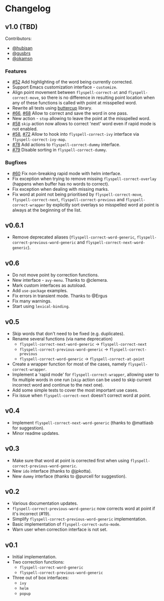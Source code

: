 * Changelog

** v1.0 (TBD)

Contributors:

- [[https://github.com/hubisan][@hubisan]]
- [[https://github.com/gusbrs][@gusbrs]]
- [[https://github.com/okamsn][@okamsn]]

*** Features

- [[https://github.com/d12frosted/flyspell-correct/issues/52][#52]] Add highlighting of the word being currently corrected.
- Support Emacs customization interface - =customize=.
- Align point movement between =flyspell-correct-at= and
  =flyspell-correct-move=, so there is no difference in resulting point location
  when any of these functions is called with point at misspelled word.
- Rewrite all tests using [[https://github.com/jorgenschaefer/emacs-buttercup][buttercup]] library.
- [[https://github.com/d12frosted/flyspell-correct/issues/66][#66]], [[https://github.com/d12frosted/flyspell-correct/issues/68][#68]] Allow to correct and save the word in one pass.
- New action - =stop= allowing to leave the point at the misspelled word.
- [[https://github.com/d12frosted/flyspell-correct/issues/58][#58]] =skip= action now allows to correct 'next' word even if rapid mode is not
  enabled.
- [[https://github.com/d12frosted/flyspell-correct/issues/58][#58]], [[https://github.com/d12frosted/flyspell-correct/issues/72][#72]] Allow to hook into =flyspell-correct-ivy= interface via
  =flyspell-correct-ivy-map=.
- [[https://github.com/d12frosted/flyspell-correct/pull/78][#78]] Add actions to =flyspell-correct-dummy= interface.
- [[https://github.com/d12frosted/flyspell-correct/pull/79][#79]] Disable sorting in =flyspell-correct-dummy=.

*** Bugfixes

- [[https://github.com/d12frosted/flyspell-correct/issues/60][#60]] Fix non-breaking rapid mode with helm interface.
- Fix exception when trying to remove missing =flyspell-correct-overlay=
  (happens when buffer has no words to correct).
- Fix exception when dealing with missing marks.
- Fix word at point not being prioritised by =flyspell-correct-move=,
  =flyspell-correct-next=, =flyspell-correct-previous= and
  =flyspell-correct-wrapper= by explicitly sort overlays so misspelled word at
  point is always at the beginning of the list.

** v0.6.1

- Remove deprecated aliases (=flyspell-correct-word-generic=,
  =flyspell-correct-previous-word-generic= and
  =flyspell-correct-next-word-generic=).

** v0.6

- Do not move point by correction functions.
- New interface - =avy-menu=. Thanks to @clemera.
- Mark custom interfaces as autoload.
- Add =use-package= examples.
- Fix errors in transient mode. Thanks to @Ergus
- Fix many warnings.
- Start using =lexical-binding=.

** v0.5

- Skip words that don't need to be fixed (e.g. duplicates).
- Rename several functions (via name deprecation)
  - =flyspell-correct-next-word-generic= -> =flyspell-correct-next=
  - =flyspell-correct-previous-word-generic= -> =flyspell-correct-previous=
  - =flyspell-correct-word-generic= -> =flyspell-correct-at-point=
- Create a wrapper function for most of the cases, namely
  =flyspell-correct-wrapper=.
- Implement a 'rapid mode' for =flyspell-correct-wrapper=, allowing user to fix
  multiple words in one run (=skip= action can be used to skip current incorrect
  word and continue to the next one).
- Add some simple tests to cover the most important use cases.
- Fix issue when =flyspell-correct-next= doesn't correct word at point.

** v0.4

- Implement =flyspell-correct-next-word-generic= (thanks to @mattiasb for
  suggestion).
- Minor readme updates.

** v0.3

- Make sure that word at point is corrected first when using
  =flyspell-correct-previous-word-generic=.
- New =ido= interface (thanks to @jpkotta).
- New =dummy= interface (thanks to @purcell for suggestion).

** v0.2

- Various documentation updates.
- =flyspell-correct-previous-word-generic= now corrects word at point if it's
  incorrect (#19).
- Simplify =flyspell-correct-previous-word-generic= implementation.
- Basic implementation of =flyspell-correct-auto-mode=.
- Warn user when correction interface is not set.

** v0.1

- Initial implementation.
- Two correction functions:
  - =flyspell-correct-word-generic=
  - =flyspell-correct-previous-word-generic=
- Three out of box interfaces:
  - =ivy=
  - =helm=
  - =popup=
